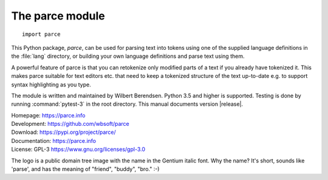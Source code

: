 The parce module
================

::

   import parce

This Python package, `parce`, can be used for parsing text into tokens using
one of the supplied language definitions in the :file:`lang` directory, or
building your own language definitions and parse text using them.

A powerful feature of parce is that you can retokenize only modified parts
of a text if you already have tokenized it. This makes parce suitable for
text editors etc. that need to keep a tokenized structure of the text up-to-date
e.g. to support syntax highlighting as you type.

The module is written and maintained by Wilbert Berendsen.
Python 3.5 and higher is supported.
Testing is done by running :command:`pytest-3` in the root directory.
This manual documents version |release|.

| Homepage: https://parce.info
| Development: https://github.com/wbsoft/parce
| Download: https://pypi.org/project/parce/
| Documentation: https://parce.info
| License: GPL-3 https://www.gnu.org/licenses/gpl-3.0

The logo is a public domain tree image with the name in the Gentium italic font.
Why the name? It's short, sounds like 'parse', and has the meaning of
"friend", "buddy", "bro." :-)
